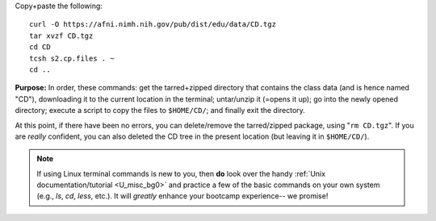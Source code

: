 
Copy+paste the following::

  curl -O https://afni.nimh.nih.gov/pub/dist/edu/data/CD.tgz
  tar xvzf CD.tgz
  cd CD
  tcsh s2.cp.files . ~
  cd ..

**Purpose:** In order, these commands: get the tarred+zipped directory
that contains the class data (and is hence named "CD"), downloading it
to the current location in the terminal; untar/unzip it (=opens it
up); go into the newly opened directory; execute a script to copy the
files to ``$HOME/CD/``; and finally exit the directory.

At this point, if there have been no errors, you can delete/remove
the tarred/zipped package, using "``rm CD.tgz``".  If you are
*really* confident, you can also deleted the CD tree in the present
location (but leaving it in ``$HOME/CD/``).

.. note:: If using Linux terminal commands is new to you, then **do**
          look over the handy :ref:`Unix documentation/tutorial
          <U_misc_bg0>` and practice a few of the basic commands on
          your own system (e.g., `ls`, `cd`, `less`, etc.). It will
          *greatly* enhance your bootcamp experience-- we promise!


